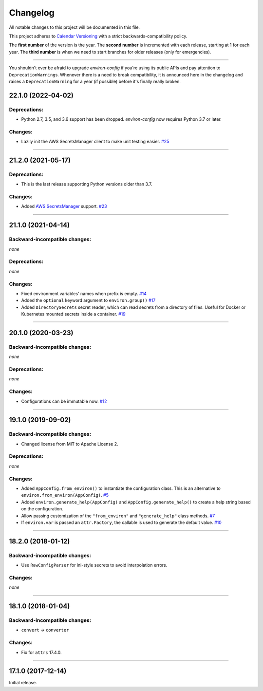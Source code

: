 Changelog
=========

All notable changes to this project will be documented in this file.

This project adheres to `Calendar Versioning <https://calver.org/>`_ with a strict backwards-compatibility policy.

The **first number** of the version is the year.
The **second number** is incremented with each release, starting at 1 for each year.
The **third number** is when we need to start branches for older releases (only for emergencies).

----

You shouldn't ever be afraid to upgrade *environ-config* if you're using its public APIs and pay attention to ``DeprecationWarning``\ s.
Whenever there is a need to break compatibility, it is announced here in the changelog and raises a ``DeprecationWarning`` for a year (if possible) before it's finally really broken.

.. changelog

22.1.0 (2022-04-02)
-------------------

Deprecations:
^^^^^^^^^^^^^

- Python 2.7, 3.5, and 3.6 support has been dropped.
  *environ-config* now requires Python 3.7 or later.


Changes:
^^^^^^^^

- Lazily init the AWS SecretsManager client to make unit testing easier.
  `#25 <https://github.com/hynek/environ-config/pull/25>`_


----


21.2.0 (2021-05-17)
-------------------

Deprecations:
^^^^^^^^^^^^^

- This is the last release supporting Python versions older than 3.7.


Changes:
^^^^^^^^

- Added `AWS SecretsManager <https://aws.amazon.com/secrets-manager/>`_ support.
  `#23 <https://github.com/hynek/environ-config/pull/23>`_


----


21.1.0 (2021-04-14)
-------------------


Backward-incompatible changes:
^^^^^^^^^^^^^^^^^^^^^^^^^^^^^^

*none*

Deprecations:
^^^^^^^^^^^^^

*none*


Changes:
^^^^^^^^

- Fixed environment variables' names when prefix is empty.
  `#14 <https://github.com/hynek/environ-config/pull/14>`_
- Added the ``optional`` keyword argument to ``environ.group()``
  `#17 <https://github.com/hynek/environ-config/pull/17>`_
- Added ``DirectorySecrets`` secret reader, which can read secrets from a directory of files.
  Useful for Docker or Kubernetes mounted secrets inside a container.
  `#19 <https://github.com/hynek/environ-config/pull/19>`_


----


20.1.0 (2020-03-23)
-------------------


Backward-incompatible changes:
^^^^^^^^^^^^^^^^^^^^^^^^^^^^^^

*none*


Deprecations:
^^^^^^^^^^^^^

*none*


Changes:
^^^^^^^^

- Configurations can be immutable now.
  `#12 <https://github.com/hynek/environ-config/issues/12>`_


----


19.1.0 (2019-09-02)
-------------------


Backward-incompatible changes:
^^^^^^^^^^^^^^^^^^^^^^^^^^^^^^

- Changed license from MIT to Apache License 2.


Deprecations:
^^^^^^^^^^^^^

*none*


Changes:
^^^^^^^^

- Added ``AppConfig.from_environ()`` to instantiate the configuration class.
  This is an alternative to ``environ.from_environ(AppConfig)``.
  `#5 <https://github.com/hynek/environ-config/issues/5>`_
- Added ``environ.generate_help(AppConfig)`` and ``AppConfig.generate_help()`` to create a help string based on the configuration.
- Allow passing customization of the ``"from_environ"`` and ``"generate_help"`` class methods.
  `#7 <https://github.com/hynek/environ-config/issues/7>`_
- If ``environ.var`` is passed an ``attr.Factory``, the callable is used to generate the default value.
  `#10 <https://github.com/hynek/environ-config/issues/10>`_


----


18.2.0 (2018-01-12)
-------------------

Backward-incompatible changes:
^^^^^^^^^^^^^^^^^^^^^^^^^^^^^^

- Use ``RawConfigParser`` for ini-style secrets to avoid interpolation errors.


Changes:
^^^^^^^^

*none*


----

18.1.0 (2018-01-04)
-------------------


Backward-incompatible changes:
^^^^^^^^^^^^^^^^^^^^^^^^^^^^^^

- ``convert`` → ``converter``


Changes:
^^^^^^^^

- Fix for ``attrs`` 17.4.0.


----


17.1.0 (2017-12-14)
-------------------

Initial release.
